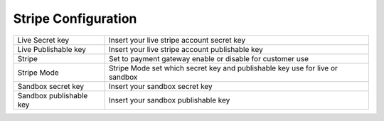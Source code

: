 
===================== 
Stripe Configuration
=====================


.. image:: /Images/strip_configuration.png


================================  ===================================================================================================
 
  Live Secret key      		  	  Insert your live stripe account secret key
		  
  Live Publishable key	      	  Insert your live stripe account publishable key

  Stripe     				 	  Set to payment gateway enable or disable for customer use

  Stripe Mode              		  Stripe Mode set which secret key and publishable key use for live or sandbox

  Sandbox secret key        	  Insert your sandbox secret key

  Sandbox publishable key	  	  Insert your sandbox publishable key

================================  ===================================================================================================
 
